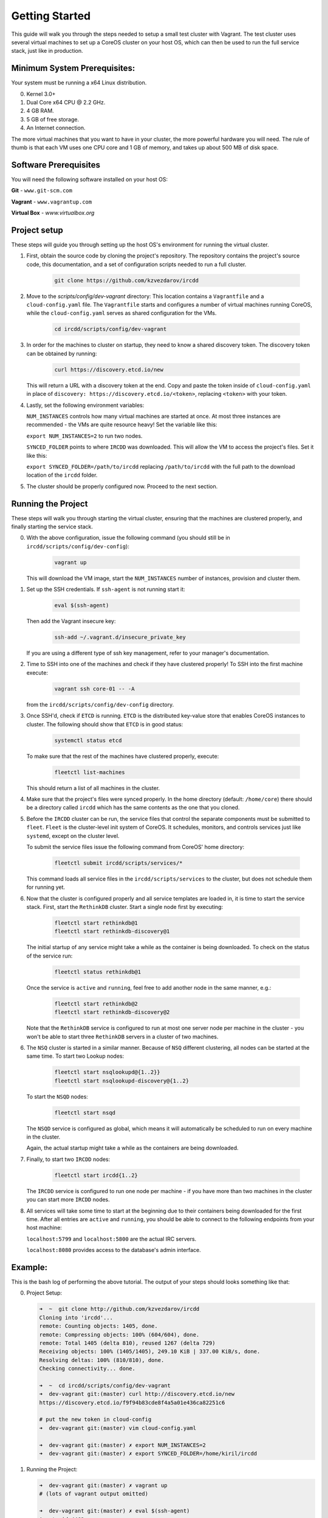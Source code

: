 .. Getting Started

Getting Started
***************

This guide will walk you through the steps needed to setup a small test cluster with
Vagrant. The test cluster uses several virtual machines to set up a CoreOS cluster on
your host OS, which can then be used to run the full service stack, just like in 
production.


Minimum System Prerequisites:
=============================
Your system must be running a x64 Linux
distribution.

0. Kernel 3.0+
1. Dual Core x64 CPU @ 2.2 GHz.
2. 4 GB RAM.
3. 5 GB of free storage.
4. An Internet connection.

The more virtual machines that you want to have in your cluster, the more powerful
hardware you will need. The rule of thumb is that each VM uses one CPU core and 1 GB of
memory, and takes up about 500 MB of disk space.


Software Prerequisites
======================

You will need the following software installed on your host OS:

**Git**
- ``www.git-scm.com``

**Vagrant**
- ``www.vagrantup.com``

**Virtual Box**
- `www.virtualbox.org`

Project setup
=============

These steps will guide you through setting up the host OS's environment for running the
virtual cluster.

1. First, obtain the source code by cloning the project's repository.
   The repository contains the project's source code, this documentation,
   and a set of configuration scripts needed to run a full cluster.

    .. code-block:: shell-session

        git clone https://github.com/kzvezdarov/ircdd
    

2. Move to the `scripts/config/dev-vagrant` directory:
   This location contains a ``Vagrantfile`` and a ``cloud-config.yaml`` file. The 
   ``Vagrantfile`` starts and configures a number of virtual machines running CoreOS,
   while the ``cloud-config.yaml`` serves as shared configuration for the VMs.

    .. code-block:: shell-session

        cd ircdd/scripts/config/dev-vagrant


3. In order for the machines to cluster on startup, they need to know a shared discovery token.
   The discovery token can be obtained by running:

    .. code-block:: shell-session

       curl https://discovery.etcd.io/new

   This will return a URL with a discovery token at the end. Copy and paste the token inside of ``cloud-config.yaml``
   in place of ``discovery: https://discovery.etcd.io/<token>``, replacing ``<token>`` with your token.

4. Lastly, set the following environment variables: 
   
   ``NUM_INSTANCES`` controls how many virtual machines are started at once.
   At most three instances are recommended - the VMs are quite resource heavy! Set the variable 
   like this:

   ``export NUM_INSTANCES=2`` to run two nodes.

   ``SYNCED_FOLDER`` points to where ``IRCDD`` was downloaded. This will allow the VM to
   access the project's files. Set it like this:
   
   ``export SYNCED_FOLDER=/path/to/ircdd``
   replacing ``/path/to/ircdd`` with the full path to the download location of the ``ircdd`` folder.

5. The cluster should be properly configured now. Proceed to the next section.

Running the Project
====================

These steps will walk you through starting the virtual cluster, ensuring that the
machines are clustered properly, and finally starting the service stack.

0. With the above configuration, issue the following command 
   (you should still be in ``ircdd/scripts/config/dev-config``):
   
    .. code-block:: shell-session

       vagrant up
   
   This will download the VM image, start the ``NUM_INSTANCES`` number of instances, provision and
   cluster them.

1. Set up the SSH credentials. If ``ssh-agent`` is not running start it:
   
    .. code-block:: shell-session

       eval $(ssh-agent)

   Then add the Vagrant insecure key:
   
    .. code-block:: shell-session

       ssh-add ~/.vagrant.d/insecure_private_key

   If you are using a different type of ssh key management, refer to your manager's documentation.

2. Time to SSH into one of the machines and check if they have clustered properly!
   To SSH into the first machine execute:
   
    .. code-block:: shell-session

       vagrant ssh core-01 -- -A

   from the ``ircdd/scripts/config/dev-config`` directory.

3. Once SSH'd, check if ``ETCD`` is running. ``ETCD`` is the distributed key-value store
   that enables CoreOS instances to cluster. The following should show that ``ETCD`` is in
   good status:

    .. code-block:: shell-session
   
        systemctl status etcd
   
   To make sure that the rest of the machines have clustered properly, execute:

    .. code-block:: shell-session
   
       fleetctl list-machines

   This should return a list of all machines in the cluster.

4. Make sure that the project's files were synced properly. In the home directory (default: ``/home/core``)
   there should be a directory called ``ircdd`` which has the same contents as the one that you cloned.

5. Before the ``IRCDD`` cluster can be run, the service files that control the separate
   components must be submitted to ``fleet``. ``Fleet`` is the cluster-level init system of CoreOS. It schedules, monitors,
   and controls services just like ``systemd``, except on the cluster level.

   To submit the service files issue the following command from
   CoreOS' home directory:
    
    .. code-block:: shell-session

       fleetctl submit ircdd/scripts/services/*

   This command loads all service files in the ``ircdd/scripts/services`` to the cluster, but does not
   schedule them for running yet. 

6. Now that the cluster is configured properly and all service templates are loaded in, it is time to start
   the service stack. First, start the ``RethinkDB`` cluster. Start a single node first by executing:
   
    .. code-block:: shell-session

       fleetctl start rethinkdb@1
       fleetctl start rethinkdb-discovery@1

   The initial startup of any service might take a while as the container is being 
   downloaded. To check on the status of the service run:
   
    .. code-block:: shell-session

       fleetctl status rethinkdb@1

   Once the service is ``active`` and ``running``, feel free to add another node in the
   same manner, e.g.:

    .. code-block:: shell-session

       fleetctl start rethinkdb@2
       fleetctl start rethinkdb-discovery@2

   Note that the ``RethinkDB`` service is configured to run at most one server node per machine in the
   cluster - you won't be able to start three ``RethinkDB`` servers in a cluster of two machines.

6. The ``NSQ`` cluster is started in a similar manner. Because of ``NSQ`` different
   clustering, all nodes can be started at the same time.
   To start two Lookup nodes:

    .. code-block:: shell-session
   
       fleetctl start nsqlookupd@{1..2}}
       fleetctl start nsqlookupd-discovery@{1..2}
   
   To start the ``NSQD`` nodes:

    .. code-block:: shell-session

       fleetctl start nsqd

   The ``NSQD`` service is configured as global, which means it will automatically be scheduled to run 
   on every machine in the cluster.

   Again, the actual startup might take a while as the containers are being downloaded.

7. Finally, to start two ``IRCDD`` nodes:
   
    .. code-block:: shell-session

       fleetctl start ircdd{1..2}

   The ``IRCDD`` service is configured to run one node per machine - if you have more than two
   machines in the cluster you can start more ``IRCDD`` nodes.

8. All services will take some time to start at the beginning due to their containers being downloaded
   for the first time. 
   After all entries are ``active`` and ``running``, you should be able to connect to the following
   endpoints from your host machine:
   
   ``localhost:5799`` and ``localhost:5800`` are the actual IRC servers.

   ``localhost:8080`` provides access to the database's admin interface.

Example:
========

This is the bash log of performing the above tutorial. The output of your steps should looks something like that:

0. Project Setup:
    
   .. code-block:: shell-session

        ➜  ~  git clone http://github.com/kzvezdarov/ircdd
        Cloning into 'ircdd'...
        remote: Counting objects: 1405, done.
        remote: Compressing objects: 100% (604/604), done.
        remote: Total 1405 (delta 810), reused 1267 (delta 729)
        Receiving objects: 100% (1405/1405), 249.10 KiB | 337.00 KiB/s, done.
        Resolving deltas: 100% (810/810), done.
        Checking connectivity... done.

        ➜  ~  cd ircdd/scripts/config/dev-vagrant 
        ➜  dev-vagrant git:(master) curl http://discovery.etcd.io/new
        https://discovery.etcd.io/f9f94b83cde8f4a5a01e436ca82251c6

        # put the new token in cloud-config
        ➜  dev-vagrant git:(master) vim cloud-config.yaml 

        ➜  dev-vagrant git:(master) ✗ export NUM_INSTANCES=2
        ➜  dev-vagrant git:(master) ✗ export SYNCED_FOLDER=/home/kiril/ircdd
        
1. Running the Project:
   
   .. code-block:: shell-session

        ➜  dev-vagrant git:(master) ✗ vagrant up
        # (lots of vagrant output omitted)

        ➜  dev-vagrant git:(master) ✗ eval $(ssh-agent)
        Agent pid 4462
        ➜  dev-vagrant git:(master) ✗ ssh-add ~/.vagrant.d/insecure_private_key 
        Identity added: /home/kiril/.vagrant.d/insecure_private_key (rsa w/o comment)
        
        ➜  dev-vagrant git:(master) ✗ vagrant ssh core-01 -- -A                
        Last login: Mon Dec  8 04:49:24 2014 from 10.0.2.2
        CoreOS (alpha)
        core@core-01 ~ $

        core@core-01 ~ $ systemctl status etcd
        ● etcd.service - etcd
           Loaded: loaded (/usr/lib64/systemd/system/etcd.service; static)
          Drop-In: /run/systemd/system/etcd.service.d
                   └─20-cloudinit.conf
           Active: active (running) since Mon 2014-12-08 04:55:15 UTC; 1min 11s ago
         Main PID: 972 (etcd)
           CGroup: /system.slice/etcd.service
                   └─972 /usr/bin/etcd

        Dec 08 04:55:15 core-01 systemd[1]: Started etcd.
        Dec 08 04:55:15 core-01 etcd[972]: [etcd] Dec  8 04:55:15.314 INFO      | The path /var/lib/etcd/log is in btrfs
        Dec 08 04:55:15 core-01 etcd[972]: [etcd] Dec  8 04:55:15.315 INFO      | Set NOCOW to path /var/lib/etcd/log succeeded
        Dec 08 04:55:15 core-01 etcd[972]: [etcd] Dec  8 04:55:15.315 INFO      | Discovery via https://discovery.etcd.io using prefix /180f5bfc55ec8f093398db792e6ad96f.
        Dec 08 04:55:16 core-01 etcd[972]: [etcd] Dec  8 04:55:16.506 INFO      | Discovery _state was empty, so this machine is the initial leader.
        Dec 08 04:55:16 core-01 etcd[972]: [etcd] Dec  8 04:55:16.506 INFO      | Discovery fetched back peer list: []
        Dec 08 04:55:16 core-01 etcd[972]: [etcd] Dec  8 04:55:16.507 INFO      | f67a70a1c1244c098791c73007d5c642 is starting a new cluster
        Dec 08 04:55:16 core-01 etcd[972]: [etcd] Dec  8 04:55:16.512 INFO      | etcd server [name f67a70a1c1244c098791c73007d5c642, listen on :4001, advertised url http://172.17.8.101:4001]
        Dec 08 04:55:16 core-01 etcd[972]: [etcd] Dec  8 04:55:16.513 INFO      | peer server [name f67a70a1c1244c098791c73007d5c642, listen on :7001, advertised url http://172.17.8.101:7001]
        Dec 08 04:55:16 core-01 etcd[972]: [etcd] Dec  8 04:55:16.513 INFO      | f67a70a1c1244c098791c73007d5c642 starting in peer mode
        Dec 08 04:55:16 core-01 etcd[972]: [etcd] Dec  8 04:55:16.514 INFO      | f67a70a1c1244c098791c73007d5c642: state changed from 'initialized' to 'follower'.
        Dec 08 04:55:16 core-01 etcd[972]: [etcd] Dec  8 04:55:16.515 INFO      | f67a70a1c1244c098791c73007d5c642: state changed from 'follower' to 'leader'.
        Dec 08 04:55:16 core-01 etcd[972]: [etcd] Dec  8 04:55:16.516 INFO      | f67a70a1c1244c098791c73007d5c642: leader changed from '' to 'f67a70a1c1244c098791c73007d5c642'.
        Dec 08 04:55:45 core-01 etcd[972]: [etcd] Dec  8 04:55:45.615 INFO      | f67a70a1c1244c098791c73007d5c642: peer added: 'a831dd40d4404743ab440d6d1eb8ac68'

        core@core-01 ~ $ fleetctl list-machines
        MACHINE		IP		METADATA
        a831dd40...	172.17.8.102	-
        f67a70a1...	172.17.8.101	-
        
        core@core-01 ~ $ fleetctl submit ircdd/scripts/services/*
        core@core-01 ~ $ fleetctl start rethinkdb@1
        Unit rethinkdb@1.service launched on a831dd40.../172.17.8.102
        core@core-01 ~ $ fleetctl start rethinkdb-discovery@1
        Unit rethinkdb-discovery@1.service launched on a831dd40.../172.17.8.102

        core@core-01 ~ $ fleetctl list-units
        UNIT				MACHINE				ACTIVE		SUB
        rethinkdb-discovery@1.service	a831dd40.../172.17.8.102	inactive	dead
        rethinkdb@1.service		a831dd40.../172.17.8.102	activating	start-pre

        # Some time after
